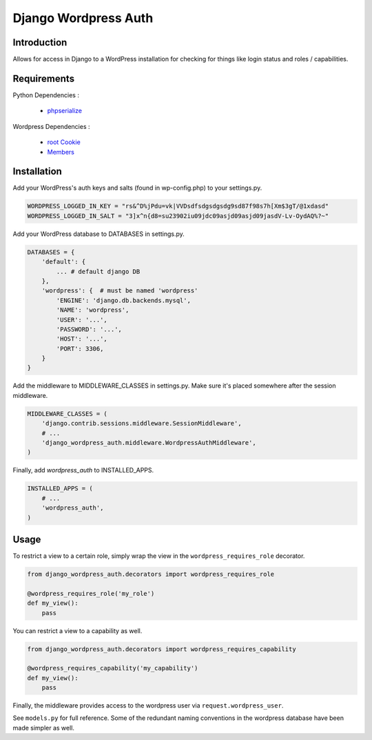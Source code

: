=====================
Django Wordpress Auth
=====================

Introduction
============

Allows for access in Django to a WordPress installation for checking for
things like login status and roles / capabilities.

Requirements
============

Python Dependencies :

 * `phpserialize`_

Wordpress Dependencies :

 * `root Cookie`_
 * `Members`_

 .. _`phpserialize`: http://pypi.python.org/pypi/phpserialize
 .. _`root Cookie`: http://wordpress.org/extend/plugins/root-cookie/
 .. _`Members`: http://wordpress.org/extend/plugins/members/

Installation
============

Add your WordPress's auth keys and salts (found in wp-config.php) to your settings.py.

.. sourcecode:: python

    WORDPRESS_LOGGED_IN_KEY = "rs&^D%jPdu=vk|VVDsdfsdgsdgsdg9sd87f98s7h[Xm$3gT/@1xdasd"
    WORDPRESS_LOGGED_IN_SALT = "3]x^n{d8=su23902iu09jdc09asjd09asjd09jasdV-Lv-OydAQ%?~"

Add your WordPress database to DATABASES in settings.py.

.. sourcecode:: python

    DATABASES = {
        'default': {
            ... # default django DB
        },
        'wordpress': {  # must be named 'wordpress'
            'ENGINE': 'django.db.backends.mysql',
            'NAME': 'wordpress',
            'USER': '...',
            'PASSWORD': '...',
            'HOST': '...',
            'PORT': 3306,
        }
    }

Add the middleware to MIDDLEWARE_CLASSES in settings.py.
Make sure it's placed somewhere after the session middleware.

.. sourcecode:: python

    MIDDLEWARE_CLASSES = (
        'django.contrib.sessions.middleware.SessionMiddleware',
        # ...
        'django_wordpress_auth.middleware.WordpressAuthMiddleware',
    )

Finally, add `wordpress_auth` to INSTALLED_APPS.

.. sourcecode:: python

    INSTALLED_APPS = (
        # ...
        'wordpress_auth',
    )

Usage
=====

To restrict a view to a certain role, simply wrap the view in the
``wordpress_requires_role`` decorator.

.. sourcecode:: python

    from django_wordpress_auth.decorators import wordpress_requires_role

    @wordpress_requires_role('my_role')
    def my_view():
        pass

You can restrict a view to a capability as well.

.. sourcecode:: python

    from django_wordpress_auth.decorators import wordpress_requires_capability

    @wordpress_requires_capability('my_capability')
    def my_view():
        pass

Finally, the middleware provides access to the wordpress user via ``request.wordpress_user``.

See ``models.py`` for full reference.  Some of the redundant naming conventions
in the wordpress database have been made simpler as well.
